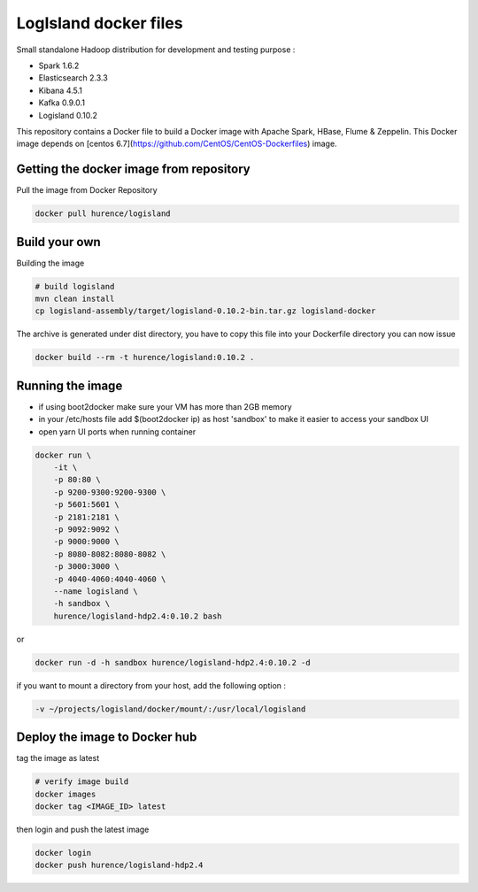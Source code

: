 LogIsland docker files
======================

Small standalone Hadoop distribution for development and testing purpose :

- Spark 1.6.2
- Elasticsearch 2.3.3
- Kibana 4.5.1
- Kafka 0.9.0.1
- Logisland 0.10.2


This repository contains a Docker file to build a Docker image with Apache Spark, HBase, Flume & Zeppelin. 
This Docker image depends on [centos 6.7](https://github.com/CentOS/CentOS-Dockerfiles) image.

Getting the docker image from repository
----------------------------------------

Pull the image from Docker Repository

.. code-block:: sh

    docker pull hurence/logisland


Build your own
--------------

Building the image

.. code-block:: sh

    # build logisland
    mvn clean install
    cp logisland-assembly/target/logisland-0.10.2-bin.tar.gz logisland-docker

The archive is generated under dist directory, 
you have to copy this file into your Dockerfile directory you can now issue

.. code-block:: sh

    docker build --rm -t hurence/logisland:0.10.2 .


Running the image
-----------------

* if using boot2docker make sure your VM has more than 2GB memory
* in your /etc/hosts file add $(boot2docker ip) as host 'sandbox' to make it easier to access your sandbox UI
* open yarn UI ports when running container

.. code-block:: sh

    docker run \
        -it \
        -p 80:80 \
        -p 9200-9300:9200-9300 \
        -p 5601:5601 \
        -p 2181:2181 \
        -p 9092:9092 \
        -p 9000:9000 \
        -p 8080-8082:8080-8082 \
        -p 3000:3000 \
        -p 4040-4060:4040-4060 \
        --name logisland \
        -h sandbox \
        hurence/logisland-hdp2.4:0.10.2 bash

or

.. code-block::

    docker run -d -h sandbox hurence/logisland-hdp2.4:0.10.2 -d

if you want to mount a directory from your host, add the following option :

.. code-block::

    -v ~/projects/logisland/docker/mount/:/usr/local/logisland


Deploy the image to Docker hub
------------------------------

tag the image as latest

.. code-block:: sh

    # verify image build
    docker images
    docker tag <IMAGE_ID> latest


then login and push the latest image

.. code-block:: sh

    docker login
    docker push hurence/logisland-hdp2.4
